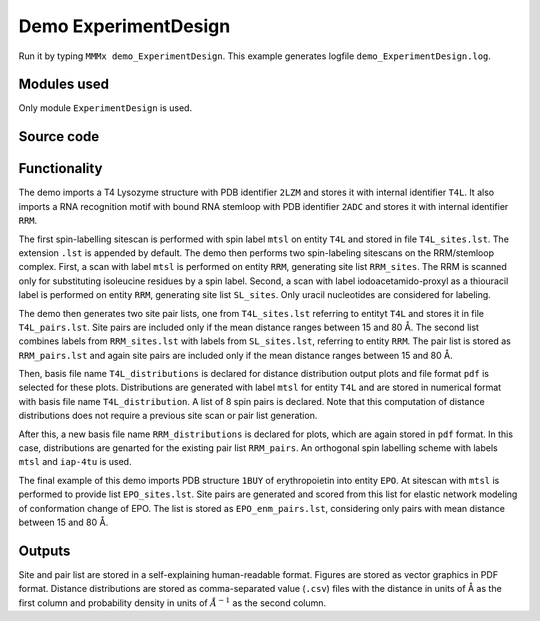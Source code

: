 .. _demo_ExperimentDesign:

Demo ExperimentDesign
==========================

Run it by typing ``MMMx demo_ExperimentDesign``. This example generates logfile ``demo_ExperimentDesign.log``.

Modules used
---------------------------------

Only module ``ExperimentDesign`` is used.

Source code
------------

.. literalinclude :: ..\..\example_set\demo_ExperimentDesign.mcx
   :language: matlabsession


Functionality
---------------------------------

The demo imports a T4 Lysozyme structure with PDB identifier ``2LZM`` and stores it with internal identifier ``T4L``.
It also imports a RNA recognition motif with bound RNA stemloop with PDB identifier ``2ADC`` and stores it with internal identifier ``RRM``.

The first spin-labelling sitescan is performed with spin label ``mtsl`` on entity ``T4L`` and stored in file ``T4L_sites.lst``. The extension ``.lst`` is appended by default.
The demo then performs two spin-labeling sitescans on the RRM/stemloop complex. First, a scan with label ``mtsl`` is  performed on entity ``RRM``, generating site list ``RRM_sites``. The RRM is scanned only for substituting isoleucine residues by a spin label.
Second, a scan with label iodoacetamido-proxyl as a thiouracil label is performed on entity ``RRM``, generating site list ``SL_sites``. Only uracil nucleotides are considered for labeling.

The demo then generates two site pair lists, one from ``T4L_sites.lst`` referring to entityt ``T4L`` and stores it in file ``T4L_pairs.lst``. 
Site pairs are included only if the mean distance ranges between 15 and 80 Å. The second list combines labels from ``RRM_sites.lst`` with labels from ``SL_sites.lst``, referring to entity ``RRM``.
The pair list is stored as ``RRM_pairs.lst`` and again site pairs are included only if the mean distance ranges between 15 and 80 Å.

Then, basis file name ``T4L_distributions`` is declared for distance distribution output plots and file format ``pdf`` is selected for these plots.
Distributions are generated with label ``mtsl`` for entity ``T4L`` and are stored in numerical format with basis file name ``T4L_distribution``.
A list of 8 spin pairs is declared. Note that this computation of distance distributions does not require a previous site scan or pair list generation.

After this, a new basis file name ``RRM_distributions`` is declared for plots, which are again stored in ``pdf`` format. In this case, distributions are genarted for the existing pair list ``RRM_pairs``.
An orthogonal spin labelling scheme with labels ``mtsl`` and ``iap-4tu`` is used.

The final example of this demo imports PDB structure ``1BUY`` of erythropoietin into entity ``EPO``. At sitescan with ``mtsl`` is performed to provide list ``EPO_sites.lst``.
Site pairs are generated and scored from this list for elastic network modeling of conformation change of EPO. The list is stored as ``EPO_enm_pairs.lst``, considering only pairs with mean distance between 15 and 80 Å. 

Outputs
---------------------------------

Site and pair list are stored in a self-explaining human-readable format. Figures are stored as vector graphics in PDF format. 
Distance distributions are stored as comma-separated value (``.csv``) files with the distance in units of Å as the first column and probability density in units of :math:`\AA^{-1}` as the second column.